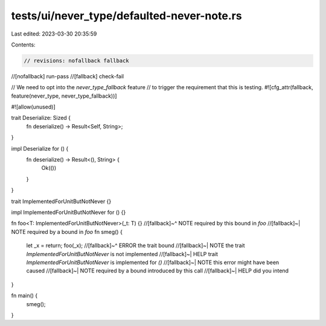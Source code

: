 tests/ui/never_type/defaulted-never-note.rs
===========================================

Last edited: 2023-03-30 20:35:59

Contents:

.. code-block:: rs

    // revisions: nofallback fallback
//[nofallback] run-pass
//[fallback] check-fail

// We need to opt into the `never_type_fallback` feature
// to trigger the requirement that this is testing.
#![cfg_attr(fallback, feature(never_type, never_type_fallback))]

#![allow(unused)]

trait Deserialize: Sized {
    fn deserialize() -> Result<Self, String>;
}

impl Deserialize for () {
    fn deserialize() -> Result<(), String> {
        Ok(())
    }
}

trait ImplementedForUnitButNotNever {}

impl ImplementedForUnitButNotNever for () {}

fn foo<T: ImplementedForUnitButNotNever>(_t: T) {}
//[fallback]~^ NOTE required by this bound in `foo`
//[fallback]~| NOTE required by a bound in `foo`
fn smeg() {
    let _x = return;
    foo(_x);
    //[fallback]~^ ERROR the trait bound
    //[fallback]~| NOTE the trait `ImplementedForUnitButNotNever` is not implemented
    //[fallback]~| HELP trait `ImplementedForUnitButNotNever` is implemented for `()`
    //[fallback]~| NOTE this error might have been caused
    //[fallback]~| NOTE required by a bound introduced by this call
    //[fallback]~| HELP did you intend
}

fn main() {
    smeg();
}


